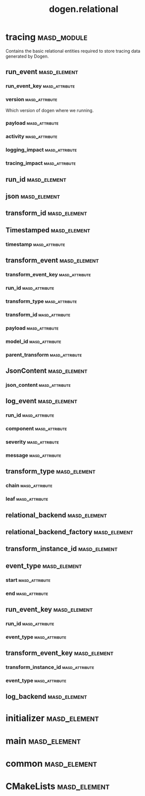 #+title: dogen.relational
#+options: <:nil c:nil todo:nil ^:nil d:nil date:nil author:nil
:PROPERTIES:
:masd.codec.dia.comment: true
:masd.codec.model_modules: dogen.relational
:masd.codec.input_technical_space: cpp
:masd.codec.reference: cpp.builtins
:masd.codec.reference: cpp.std
:masd.codec.reference: cpp.boost
:masd.codec.reference: masd
:masd.codec.reference: masd.variability
:masd.codec.reference: dogen.profiles
:masd.physical.ignore_files_matching_regex: .*-odb.*
:masd.physical.ignore_files_matching_regex: .*/sql/.*
:masd.variability.profile: dogen.profiles.base.relational_profile
:masd.orm.database_system: postgresql
:masd.orm.database_system: sqlite
:masd.orm.letter_case: upper_case
:masd.orm.schema_name: dogen
:END:
* tracing                                                       :masd_module:
  :PROPERTIES:
  :masd.codec.dia.comment: true
  :masd.orm.schema_name: dogen
  :END:

Contains the basic relational entities required
to store tracing data generated by Dogen.

** run_event                                                   :masd_element:
   :PROPERTIES:
   :masd.codec.stereotypes: masd::orm::object, Timestamped
   :END:
*** run_event_key                                            :masd_attribute:
    :PROPERTIES:
    :masd.orm.is_primary_key: true
    :masd.orm.is_composite: true
    :masd.codec.type: run_event_key
    :END:
*** version                                                  :masd_attribute:
    :PROPERTIES:
    :masd.codec.type: std::string
    :END:

Which version of dogen where we running.

*** payload                                                  :masd_attribute:
    :PROPERTIES:
    :masd.orm.type_override: postgresql,JSONB
    :masd.codec.type: json
    :END:
*** activity                                                 :masd_attribute:
    :PROPERTIES:
    :masd.codec.type: std::string
    :END:
*** logging_impact                                           :masd_attribute:
    :PROPERTIES:
    :masd.codec.type: std::string
    :END:
*** tracing_impact                                           :masd_attribute:
    :PROPERTIES:
    :masd.codec.type: std::string
    :END:
** run_id                                                      :masd_element:
   :PROPERTIES:
   :masd.primitive.underlying_element: std::string
   :masd.codec.stereotypes: masd::orm::value, masd::primitive
   :END:
** json                                                        :masd_element:
   :PROPERTIES:
   :masd.primitive.underlying_element: std::string
   :masd.orm.type_override: postgresql,JSONB
   :masd.orm.type_mapping: postgresql,JSONB,TEXT,to_jsonb((?)::jsonb),from_jsonb((?))
   :masd.orm.type_mapping: sqlite,JSON_TEXT,TEXT,json((?))
   :masd.codec.stereotypes: masd::orm::value, masd::primitive
   :END:
** transform_id                                                :masd_element:
   :PROPERTIES:
   :masd.primitive.underlying_element: std::string
   :masd.codec.stereotypes: masd::orm::value, masd::primitive
   :END:
** Timestamped                                                 :masd_element:
   :PROPERTIES:
   :masd.codec.stereotypes: masd::object_template
   :END:
*** timestamp                                                :masd_attribute:
    :PROPERTIES:
    :masd.codec.type: boost::posix_time::ptime
    :END:
** transform_event                                             :masd_element:
   :PROPERTIES:
   :masd.codec.stereotypes: masd::orm::object, Timestamped
   :END:
*** transform_event_key                                      :masd_attribute:
    :PROPERTIES:
    :masd.orm.is_primary_key: true
    :masd.orm.is_composite: true
    :masd.codec.type: transform_event_key
    :END:
*** run_id                                                   :masd_attribute:
    :PROPERTIES:
    :masd.codec.type: run_id
    :END:
*** transform_type                                           :masd_attribute:
    :PROPERTIES:
    :masd.codec.type: transform_type
    :END:
*** transform_id                                             :masd_attribute:
    :PROPERTIES:
    :masd.codec.type: transform_id
    :END:
*** payload                                                  :masd_attribute:
    :PROPERTIES:
    :masd.codec.type: json
    :END:
*** model_id                                                 :masd_attribute:
    :PROPERTIES:
    :masd.codec.type: std::string
    :END:
*** parent_transform                                         :masd_attribute:
    :PROPERTIES:
    :masd.codec.type: transform_instance_id
    :END:
** JsonContent                                                 :masd_element:
   :PROPERTIES:
   :masd.codec.stereotypes: masd::object_template
   :END:
*** json_content                                             :masd_attribute:
    :PROPERTIES:
    :masd.codec.type: json
    :END:
** log_event                                                   :masd_element:
   :PROPERTIES:
   :masd.codec.stereotypes: masd::orm::object, Timestamped
   :END:
*** run_id                                                   :masd_attribute:
    :PROPERTIES:
    :masd.codec.type: run_id
    :END:
*** component                                                :masd_attribute:
    :PROPERTIES:
    :masd.codec.type: std::string
    :END:
*** severity                                                 :masd_attribute:
    :PROPERTIES:
    :masd.codec.type: std::string
    :END:
*** message                                                  :masd_attribute:
    :PROPERTIES:
    :masd.codec.type: std::string
    :END:
** transform_type                                              :masd_element:
   :PROPERTIES:
   :masd.codec.stereotypes: masd::enumeration
   :END:
*** chain                                                    :masd_attribute:
*** leaf                                                     :masd_attribute:
** relational_backend                                          :masd_element:
   :PROPERTIES:
   :masd.codec.stereotypes: dogen::handcrafted::typeable, dogen::pretty_printable
   :END:
** relational_backend_factory                                  :masd_element:
   :PROPERTIES:
   :masd.codec.stereotypes: dogen::handcrafted::typeable
   :END:
** transform_instance_id                                       :masd_element:
   :PROPERTIES:
   :masd.primitive.underlying_element: std::string
   :masd.codec.stereotypes: masd::orm::value, masd::primitive
   :END:
** event_type                                                  :masd_element:
   :PROPERTIES:
   :masd.codec.stereotypes: masd::enumeration
   :END:
*** start                                                    :masd_attribute:
*** end                                                      :masd_attribute:
** run_event_key                                               :masd_element:
   :PROPERTIES:
   :masd.codec.stereotypes: masd::orm::value
   :END:
*** run_id                                                   :masd_attribute:
    :PROPERTIES:
    :masd.codec.type: run_id
    :END:
*** event_type                                               :masd_attribute:
    :PROPERTIES:
    :masd.codec.type: event_type
    :END:
** transform_event_key                                         :masd_element:
   :PROPERTIES:
   :masd.codec.stereotypes: masd::orm::value
   :END:
*** transform_instance_id                                    :masd_attribute:
    :PROPERTIES:
    :masd.codec.type: transform_instance_id
    :END:
*** event_type                                               :masd_attribute:
    :PROPERTIES:
    :masd.codec.type: event_type
    :END:
** log_backend                                                 :masd_element:
   :PROPERTIES:
   :masd.codec.stereotypes: dogen::handcrafted::typeable
   :END:
* initializer                                                  :masd_element:
  :PROPERTIES:
  :masd.codec.stereotypes: dogen::handcrafted::typeable
  :END:
* main                                                         :masd_element:
  :PROPERTIES:
  :masd.codec.stereotypes: masd::entry_point, dogen::untypable
  :END:
* common                                                       :masd_element:
  :PROPERTIES:
  :masd.codec.stereotypes: masd::orm::common_odb_options
  :END:
* CMakeLists                                                   :masd_element:
  :PROPERTIES:
  :masd.codec.stereotypes: masd::build::cmakelists
  :END:
